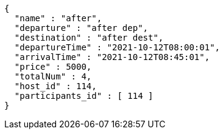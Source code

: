 [source,options="nowrap"]
----
{
  "name" : "after",
  "departure" : "after dep",
  "destination" : "after dest",
  "departureTime" : "2021-10-12T08:00:01",
  "arrivalTime" : "2021-10-12T08:45:01",
  "price" : 5000,
  "totalNum" : 4,
  "host_id" : 114,
  "participants_id" : [ 114 ]
}
----